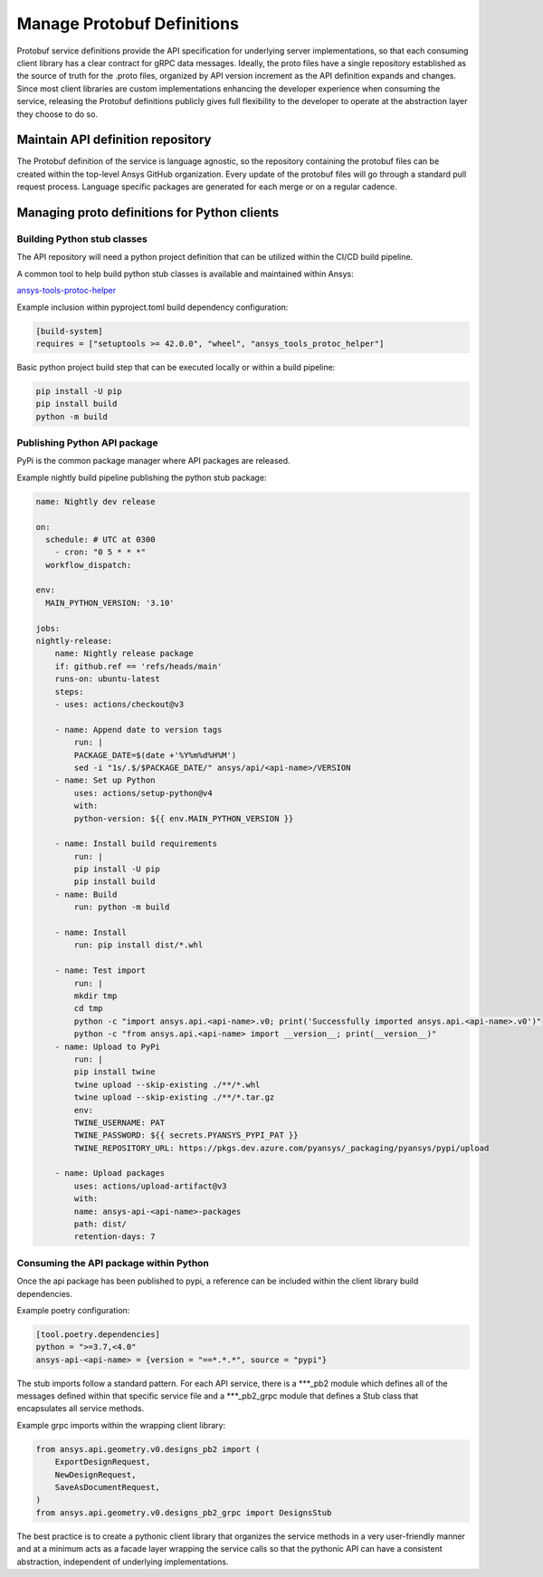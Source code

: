 Manage Protobuf Definitions
===========================

Protobuf service definitions provide the API specification for underlying
server implementations, so that each consuming client library has a clear
contract for gRPC data messages. Ideally, the proto files have a single
repository established as the source of truth for the .proto files,
organized by API version increment as the API definition expands and changes.
Since most client libraries are custom implementations enhancing the developer
experience when consuming the service, releasing the Protobuf definitions
publicly gives full flexibility to the developer to operate at the abstraction
layer they choose to do so.

Maintain API definition repository
----------------------------------

The Protobuf definition of the service is language agnostic, so the repository
containing the protobuf files can be created within the top-level Ansys
GitHub organization. Every update of the protobuf files will go through
a standard pull request process. Language specific packages are generated
for each merge or on a regular cadence.

Managing proto definitions for Python clients
---------------------------------------------

Building Python stub classes
~~~~~~~~~~~~~~~~~~~~~~~~~~~~

The API repository will need a python project definition that can be utilized
within the CI/CD build pipeline.

A common tool to help build python stub classes is available and maintained
within Ansys:

`ansys-tools-protoc-helper <https://github.com/ansys/ansys-tools-protoc-helper/>`_

Example inclusion within pyproject.toml build dependency configuration:

.. code-block:: toml

    [build-system]
    requires = ["setuptools >= 42.0.0", "wheel", "ansys_tools_protoc_helper"]

Basic python project build step that can be executed locally or within a
build pipeline:

.. code-block:: python

    pip install -U pip
    pip install build
    python -m build

Publishing Python API package
~~~~~~~~~~~~~~~~~~~~~~~~~~~~~

PyPi is the common package manager where API packages are released.

Example nightly build pipeline publishing the python stub package:

.. code-block:: yml

    name: Nightly dev release
  
    on:
      schedule: # UTC at 0300
        - cron: "0 5 * * *"
      workflow_dispatch:
          
    env:
      MAIN_PYTHON_VERSION: '3.10'
    
    jobs:
    nightly-release:
        name: Nightly release package
        if: github.ref == 'refs/heads/main'
        runs-on: ubuntu-latest
        steps:
        - uses: actions/checkout@v3
    
        - name: Append date to version tags
            run: |
            PACKAGE_DATE=$(date +'%Y%m%d%H%M')
            sed -i "1s/.$/$PACKAGE_DATE/" ansys/api/<api-name>/VERSION
        - name: Set up Python
            uses: actions/setup-python@v4
            with:
            python-version: ${{ env.MAIN_PYTHON_VERSION }}
    
        - name: Install build requirements
            run: |
            pip install -U pip
            pip install build
        - name: Build
            run: python -m build
    
        - name: Install
            run: pip install dist/*.whl
    
        - name: Test import
            run: |
            mkdir tmp
            cd tmp
            python -c "import ansys.api.<api-name>.v0; print('Successfully imported ansys.api.<api-name>.v0')"
            python -c "from ansys.api.<api-name> import __version__; print(__version__)"
        - name: Upload to PyPi
            run: |
            pip install twine
            twine upload --skip-existing ./**/*.whl
            twine upload --skip-existing ./**/*.tar.gz
            env:
            TWINE_USERNAME: PAT
            TWINE_PASSWORD: ${{ secrets.PYANSYS_PYPI_PAT }} 
            TWINE_REPOSITORY_URL: https://pkgs.dev.azure.com/pyansys/_packaging/pyansys/pypi/upload
    
        - name: Upload packages
            uses: actions/upload-artifact@v3
            with:
            name: ansys-api-<api-name>-packages
            path: dist/
            retention-days: 7


Consuming the API package within Python
~~~~~~~~~~~~~~~~~~~~~~~~~~~~~~~~~~~~~~~

Once the api package has been published to pypi, a reference can be included within
the client library build dependencies.

Example poetry configuration:

.. code-block:: toml

    [tool.poetry.dependencies]
    python = ">=3.7,<4.0"
    ansys-api-<api-name> = {version = "==*.*.*", source = "pypi"}

The stub imports follow a standard pattern. For each API service, there is a ***_pb2
module which defines all of the messages defined within that specific service file and
a ***_pb2_grpc module that defines a Stub class that encapsulates all service methods.

Example grpc imports within the wrapping client library:

.. code-block:: python

    from ansys.api.geometry.v0.designs_pb2 import (
        ExportDesignRequest,
        NewDesignRequest,
        SaveAsDocumentRequest,
    )
    from ansys.api.geometry.v0.designs_pb2_grpc import DesignsStub

The best practice is to create a pythonic client library that organizes the service methods
in a very user-friendly manner and at a minimum acts as a facade layer wrapping the
service calls so that the pythonic API can have a consistent abstraction, independent of
underlying implementations.
